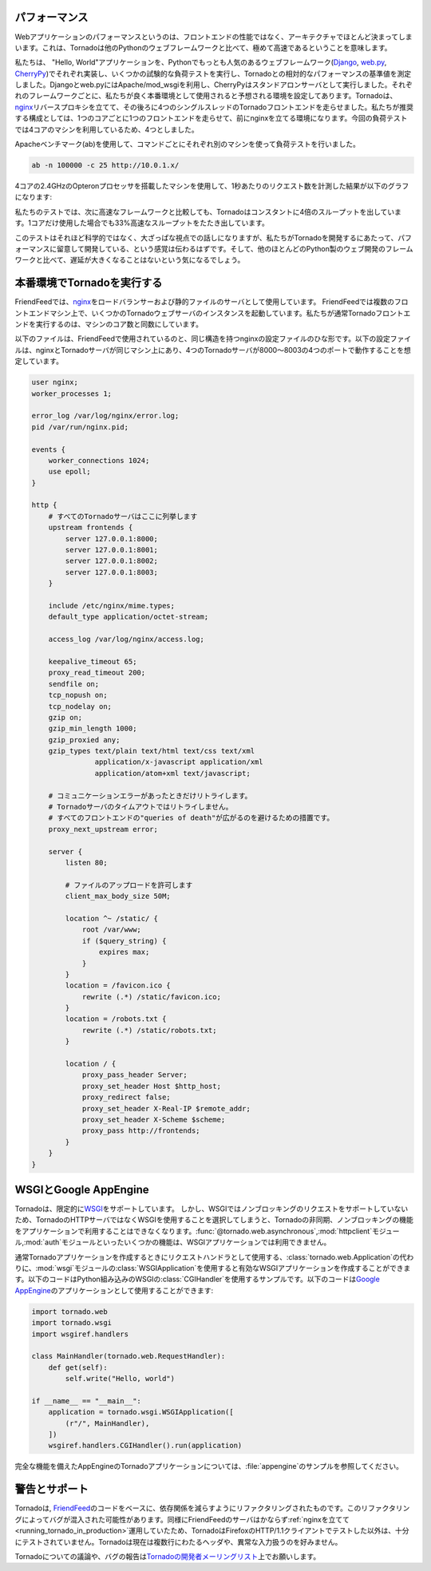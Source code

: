 .. Performance

.. index::
  single: パフォーマンス
  single: 本番環境; 負荷テスト
  single: nginx; パフォーマンス

パフォーマンス
==============

.. Web application performance is generally bound by architecture, not 
   frontend performance. That said, Tornado is pretty fast relative to 
   most popular Python web frameworks.

Webアプリケーションのパフォーマンスというのは、フロントエンドの性能ではなく、アーキテクチャでほとんど決まってしまいます。これは、Tornadoは他のPythonのウェブフレームワークと比べて、極めて高速であるということを意味します。

.. We ran a few remedial load tests on a simple "Hello, world" application 
   in each of the most popular Python web frameworks (Django, web.py, and 
   CherryPy) to get the baseline performance of each relative to Tornado. 
   We used Apache/mod_wsgi for Django and web.py and ran CherryPy as a 
   standalone server, which was our impression of how each framework is 
   typically run in production environments. We ran 4 single-threaded 
   Tornado frontends behind an nginx reverse proxy, which is how we recommend 
   running Tornado in production (our load test machine had four cores, and 
   we recommend 1 frontend per core).

私たちは、 "Hello, World"アプリケーションを、Pythonでもっとも人気のあるウェブフレームワーク(`Django <http://www.djangoproject.com/>`_, `web.py <http://webpy.org/>`_, `CherryPy <http://www.cherrypy.org/>`_)でそれぞれ実装し、いくつかの試験的な負荷テストを実行し、Tornadoとの相対的なパフォーマンスの基準値を測定しました。Djangoとweb.pyにはApache/mod_wsgiを利用し、CherryPyはスタンドアロンサーバとして実行しました。それぞれのフレームワークごとに、私たちが良く本番環境として使用されると予想される環境を設定してあります。Tornadoは、\ `nginx <http://nginx.net/>`_\ リバースプロキシを立てて、その後ろに4つのシングルスレッドのTornadoフロントエンドを走らせました。私たちが推奨する構成としては、1つのコアごとに1つのフロントエンドを走らせて、前にnginxを立てる環境になります。今回の負荷テストでは4コアのマシンを利用しているため、4つとしました。

.. We load tested each with Apache Benchmark (:program:`ab`) on the a 
   separate machine with the command

Apacheベンチマーク(ab)を使用して、コマンドごとにそれぞれ別のマシンを使って負荷テストを行いました。

.. code-block:: bash

  ab -n 100000 -c 25 http://10.0.1.x/

.. The results (requests per second) on a 2.4GHz AMD Opteron processor with 4 cores:

4コアの2.4GHzのOpteronプロセッサを搭載したマシンを使用して、1秒あたりのリクエスト数を計測した結果が以下のグラフになります:

.. image:: chart.png

.. In our tests, Tornado consistently had 4X the throughput of the next fastest framework, and even a single standalone Tornado frontend got 33% more throughput even though it only used one of the four cores.

私たちのテストでは、次に高速なフレームワークと比較しても、Tornadoはコンスタントに4倍のスループットを出しています。1コアだけ使用した場合でも33%高速なスループットをたたき出しています。

.. Not very scientific, but at a high level, it should give you a sense that we have cared about performance as we built Tornado, and it shouldn't add too much latency to your apps relative to most Python web development frameworks.

このテストはそれほど科学的ではなく、大ざっぱな視点での話しになりますが、私たちがTornadoを開発するにあたって、パフォーマンスに留意して開発している、という感覚は伝わるはずです。そして、他のほとんどのPython製のウェブ開発のフレームワークと比べて、遅延が大きくなることはないという気になるでしょう。

.. Running Tornado in production

.. _running_tornado_in_production:

.. index::
   pair: 本番環境; Tornado実行
   pair: nginx; 設定

本番環境でTornadoを実行する
============================

.. At FriendFeed, we use nginx as a load balancer and static file server. We run multiple instances of the Tornado web server on multiple frontend machines. We typically run one Tornado frontend per core on the machine (sometimes more depending on utilization).

FriendFeedでは、\ `nginx <http://nginx.net/>`_\ をロードバランサーおよび静的ファイルのサーバとして使用しています。 FriendFeedでは複数のフロントエンドマシン上で、いくつかのTornadoウェブサーバのインスタンスを起動しています。私たちが通常Tornadoフロントエンドを実行するのは、マシンのコア数と同数にしています。

.. This is a barebones nginx config file that is structurally similar to the one we use at FriendFeed. It assumes nginx and the Tornado servers are running on the same machine, and the four Tornado servers are running on ports 8000 - 8003:

以下のファイルは、FriendFeedで使用されているのと、同じ構造を持つnginxの設定ファイルのひな形です。以下の設定ファイルは、nginxとTornadoサーバが同じマシン上にあり、4つのTornadoサーバが8000〜8003の4つのポートで動作することを想定しています。

.. code-block:: nginx

  user nginx;
  worker_processes 1;

  error_log /var/log/nginx/error.log;
  pid /var/run/nginx.pid;

  events {
      worker_connections 1024;
      use epoll;
  }

  http {
      # すべてのTornadoサーバはここに列挙します
      upstream frontends {
          server 127.0.0.1:8000;
          server 127.0.0.1:8001;
          server 127.0.0.1:8002;
          server 127.0.0.1:8003;
      }

      include /etc/nginx/mime.types;
      default_type application/octet-stream;

      access_log /var/log/nginx/access.log;

      keepalive_timeout 65;
      proxy_read_timeout 200;
      sendfile on;
      tcp_nopush on;
      tcp_nodelay on;
      gzip on;
      gzip_min_length 1000;
      gzip_proxied any;              
      gzip_types text/plain text/html text/css text/xml
                 application/x-javascript application/xml
                 application/atom+xml text/javascript;

      # コミュニケーションエラーがあったときだけリトライします。
      # Tornadoサーバのタイムアウトではリトライしません。
      # すべてのフロントエンドの"queries of death"が広がるのを避けるための措置です。
      proxy_next_upstream error;

      server {
          listen 80;

          # ファイルのアップロードを許可します
          client_max_body_size 50M;

          location ^~ /static/ {
              root /var/www;
              if ($query_string) {
                  expires max;
              }
          }
          location = /favicon.ico {
              rewrite (.*) /static/favicon.ico;
          }
          location = /robots.txt {
              rewrite (.*) /static/robots.txt;
          }

          location / {
              proxy_pass_header Server;
              proxy_set_header Host $http_host;
              proxy_redirect false;
              proxy_set_header X-Real-IP $remote_addr;
              proxy_set_header X-Scheme $scheme;
              proxy_pass http://frontends;
          }
      }
  }

..    # Only retry if there was a communication error, not a timeout
      # on the Tornado server (to avoid propagating "queries of death"
      # to all frontends)

      # Allow file uploads

.. WSGI and Google AppEngine

.. index::
   single: WSGI
   single: Google AppEngine
   pair: デコレータ; tornado.web.asynchronous
   pair: クラス; tornado.web.WSGIApplication
   pair: モジュール; tornado.auth
   pair: モジュール; tornado.httpclient
   pair: モジュール; wsgi

WSGIとGoogle AppEngine
=======================

.. Tornado comes with limited support for WSGI. However, since WSGI does 
   not support non-blocking requests, you cannot use any of the 
   asynchronous/non-blocking features of Tornado in your application 
   if you choose to use WSGI instead of Tornado's HTTP server. Some of 
   the features that are not available in WSGI applications: 
   @tornado.web.asynchronous, the httpclient module, and the auth module.

Tornadoは、限定的に\ `WSGI <http://wsgi.org/>`_\ をサポートしています。 しかし、WSGIではノンブロッキングのリクエストをサポートしていないため、TornadoのHTTPサーバではなくWSGIを使用することを選択してしまうと、Tornadoの非同期、ノンブロッキングの機能をアプリケーションで利用することはできなくなります。\ :func:`@tornado.web.asynchronous`,\ :mod:`httpclient`\ モジュール,\ :mod:`auth`\ モジュールといったいくつかの機能は、WSGIアプリケーションでは利用できません。

.. You can create a valid WSGI application from your Tornado request handlers 
   by using WSGIApplication in the wsgi module instead of using 
   tornado.web.Application. Here is an example that uses the built-in 
   WSGI CGIHandler to make a valid Google AppEngine application:

通常Tornadoアプリケーションを作成するときにリクエストハンドラとして使用する、\ :class:`tornado.web.Application`\ の代わりに、\ :mod:`wsgi`\ モジュールの\ :class:`WSGIApplication`\ を使用すると有効なWSGIアプリケーションを作成することができます。以下のコードはPython組み込みのWSGIの\ :class:`CGIHandler`\ を使用するサンプルです。以下のコードは\ `Google AppEngine <http://code.google.com/appengine/>`_\ のアプリケーションとして使用することができます:

.. code-block:: python

  import tornado.web
  import tornado.wsgi
  import wsgiref.handlers

  class MainHandler(tornado.web.RequestHandler):
      def get(self):
          self.write("Hello, world")

  if __name__ == "__main__":
      application = tornado.wsgi.WSGIApplication([
          (r"/", MainHandler),
      ])
      wsgiref.handlers.CGIHandler().run(application)

.. See the appengine example application for a full-featured AppEngine app built on Tornado.

完全な機能を備えたAppEngineのTornadoアプリケーションについては、\ :file:`appengine`\ のサンプルを参照してください。

.. Caveats and support

.. index::
   single: 警告
   single: サポート
   single: メーリングリスト

警告とサポート
==============

.. Tornado was refactored from the FriendFeed code base to reduce dependencies. This refactoring may have introduced bugs. Likewise, because the FriendFeed servers have always run behind nginx, Tornado has not been extensively tested with HTTP/1.1 clients beyond Firefox. Tornado currently does not attempt to handle multi-line headers and some types of malformed input.

Tornadoは, \ `FriendFeed <http://friendfeed.com/>`_\ のコードをベースに、依存関係を減らすようにリファクタリングされたものです。このリファクタリングによってバグが混入された可能性があります。同様にFriendFeedのサーバはかならず\ :ref:`nginxを立てて <running_tornado_in_production>`\ 運用していたため、TornadoはFirefoxのHTTP/1.1クライアントでテストした以外は、十分にテストされていません。Tornadoは現在は複数行にわたるヘッダや、異常な入力扱うのを好みません。

.. You can discuss Tornado and report bugs on the Tornado developer mailing list.

Tornadoについての議論や、バグの報告は\ `Tornadoの開発者メーリングリスト <http://groups.google.com/group/python-tornado>`_\ 上でお願いします。

